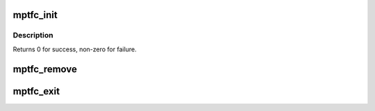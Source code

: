 .. -*- coding: utf-8; mode: rst -*-
.. src-file: drivers/message/fusion/mptfc.c

.. _`mptfc_init`:

mptfc_init
==========

.. c:function:: int mptfc_init( void)

    Register MPT adapter(s) as SCSI host(s) with SCSI mid-layer.

    :param  void:
        no arguments

.. _`mptfc_init.description`:

Description
-----------

Returns 0 for success, non-zero for failure.

.. _`mptfc_remove`:

mptfc_remove
============

.. c:function:: void mptfc_remove(struct pci_dev *pdev)

    Remove fc infrastructure for devices

    :param struct pci_dev \*pdev:
        Pointer to pci_dev structure

.. _`mptfc_exit`:

mptfc_exit
==========

.. c:function:: void __exit mptfc_exit( void)

    Unregisters MPT adapter(s)

    :param  void:
        no arguments

.. This file was automatic generated / don't edit.

